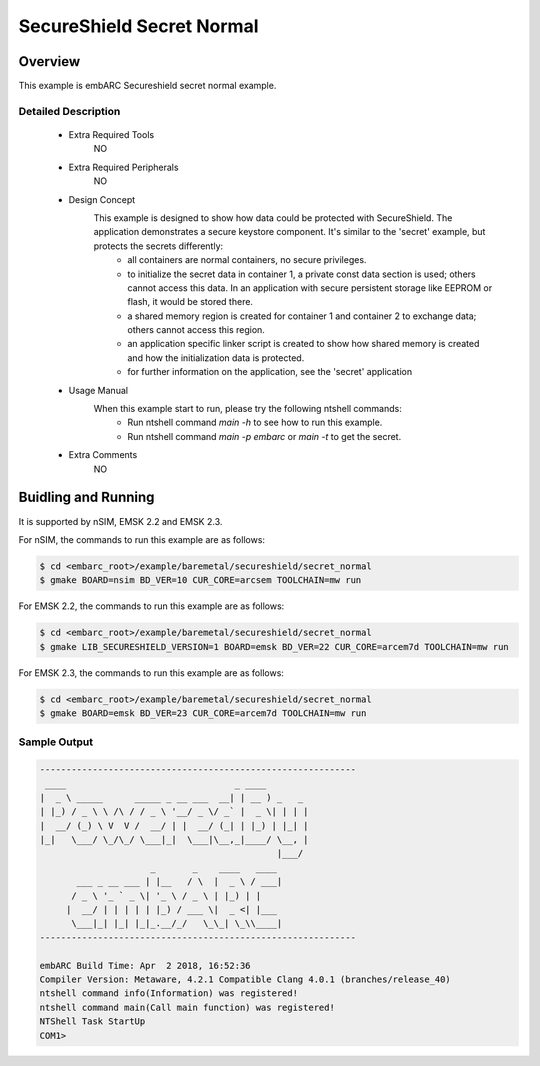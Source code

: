 .. _example_secureshield_secret_normal:

SecureShield Secret Normal
##########################

Overview
********

This example is embARC Secureshield secret normal example.

Detailed Description
====================

 * Extra Required Tools
    NO

 * Extra Required Peripherals
    NO

 * Design Concept
    This example is designed to show how data could be protected with SecureShield. The application demonstrates a secure keystore component. It's similar to the 'secret' example, but protects the secrets differently:
        - all containers are normal containers, no secure privileges.
        - to initialize the secret data in container 1, a private const data section is used; others cannot access this data. In an application with secure persistent storage like EEPROM or flash, it would be stored there.
        - a shared memory region is created for container 1 and container 2 to exchange data; others cannot access this region.
        - an application specific linker script is created to show how shared memory is created and how the initialization data is protected.
        - for further information on the application, see the 'secret' application

 * Usage Manual
    When this example start to run, please try the following ntshell commands:
    	- Run ntshell command `main -h` to see how to run this example.
    	- Run ntshell command `main -p embarc` or `main -t` to get the secret.

 * Extra Comments
 	NO

Buidling and Running
********************

It is supported by nSIM, EMSK 2.2 and EMSK 2.3.

For nSIM, the commands to run this example are as follows:

.. code-block:: console

    $ cd <embarc_root>/example/baremetal/secureshield/secret_normal
    $ gmake BOARD=nsim BD_VER=10 CUR_CORE=arcsem TOOLCHAIN=mw run

For EMSK 2.2, the commands to run this example are as follows:

.. code-block:: console

    $ cd <embarc_root>/example/baremetal/secureshield/secret_normal
    $ gmake LIB_SECURESHIELD_VERSION=1 BOARD=emsk BD_VER=22 CUR_CORE=arcem7d TOOLCHAIN=mw run

For EMSK 2.3, the commands to run this example are as follows:

.. code-block:: console

    $ cd <embarc_root>/example/baremetal/secureshield/secret_normal
    $ gmake BOARD=emsk BD_VER=23 CUR_CORE=arcem7d TOOLCHAIN=mw run

Sample Output
=============

.. code-block:: console

	------------------------------------------------------------
	 ____                                _ ____
	|  _ \ _____      _____ _ __ ___  __| | __ ) _   _
	| |_) / _ \ \ /\ / / _ \ '__/ _ \/ _` |  _ \| | | |
	|  __/ (_) \ V  V /  __/ | |  __/ (_| | |_) | |_| |
	|_|   \___/ \_/\_/ \___|_|  \___|\__,_|____/ \__, |
	                                             |___/
	                     _       _    ____   ____
	       ___ _ __ ___ | |__   / \  |  _ \ / ___|
	      / _ \ '_ ` _ \| '_ \ / _ \ | |_) | |
	     |  __/ | | | | | |_) / ___ \|  _ <| |___
	      \___|_| |_| |_|_.__/_/   \_\_| \_\\____|
	------------------------------------------------------------

	embARC Build Time: Apr  2 2018, 16:52:36
	Compiler Version: Metaware, 4.2.1 Compatible Clang 4.0.1 (branches/release_40)
	ntshell command info(Information) was registered!
	ntshell command main(Call main function) was registered!
	NTShell Task StartUp
	COM1>